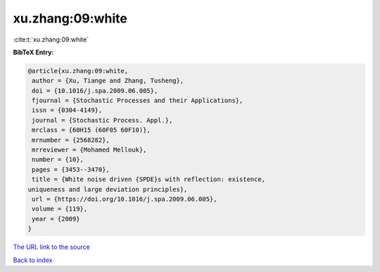 xu.zhang:09:white
=================

:cite:t:`xu.zhang:09:white`

**BibTeX Entry:**

.. code-block:: bibtex

   @article{xu.zhang:09:white,
    author = {Xu, Tiange and Zhang, Tusheng},
    doi = {10.1016/j.spa.2009.06.005},
    fjournal = {Stochastic Processes and their Applications},
    issn = {0304-4149},
    journal = {Stochastic Process. Appl.},
    mrclass = {60H15 (60F05 60F10)},
    mrnumber = {2568282},
    mrreviewer = {Mohamed Mellouk},
    number = {10},
    pages = {3453--3470},
    title = {White noise driven {SPDE}s with reflection: existence,
   uniqueness and large deviation principles},
    url = {https://doi.org/10.1016/j.spa.2009.06.005},
    volume = {119},
    year = {2009}
   }

`The URL link to the source <ttps://doi.org/10.1016/j.spa.2009.06.005}>`__


`Back to index <../By-Cite-Keys.html>`__
